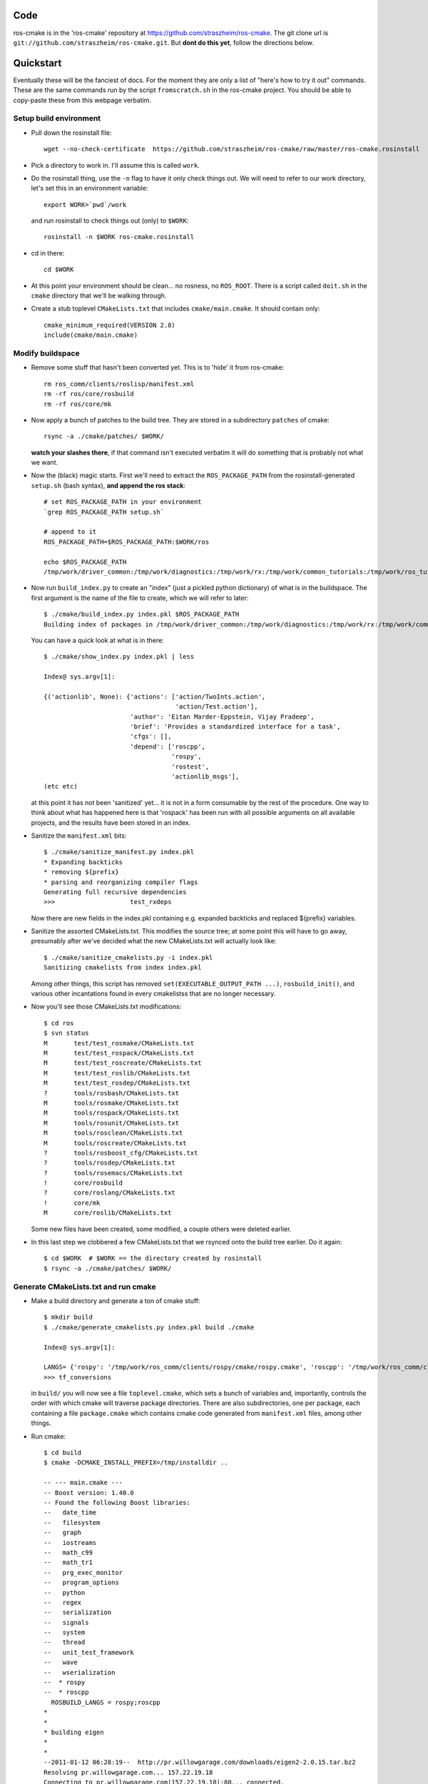 .. ros-cmake documentation master file, created by
   sphinx-quickstart on Mon May 11 08:53:19 2009.
   You can adapt this file completely to your liking, but it should at least
   contain the root `toctree` directive.


Code
====

ros-cmake is in the 'ros-cmake' repository at
https://github.com/straszheim/ros-cmake.  The git clone url is
``git://github.com/straszheim/ros-cmake.git``.  But **dont do this
yet**, follow the directions below.


Quickstart
==========

Eventually these will be the fanciest of docs.  For the moment they
are only a list of "here's how to try it out" commands.  These are the
same commands run by the script ``fromscratch.sh`` in the ros-cmake
project.  You should be able to copy-paste these from this webpage
verbatim.

Setup build environment
-----------------------

* Pull down the rosinstall file::

    wget --no-check-certificate  https://github.com/straszheim/ros-cmake/raw/master/ros-cmake.rosinstall

* Pick a directory to work in.  I'll assume this is called ``work``.

* Do the rosinstall thing, use the ``-n`` flag to have it only check
  things out.  We will need to refer to our work directory, let's set
  this in an environment variable::

    export WORK=`pwd`/work

  and run rosinstall to check things out (only) to ``$WORK``::

    rosinstall -n $WORK ros-cmake.rosinstall

* cd in there::

    cd $WORK

* At this point your environment should be clean... no rosness, no
  ``ROS_ROOT``.  There is a script called ``doit.sh`` in the ``cmake``
  directory that we'll be walking through.  

* Create a stub toplevel ``CMakeLists.txt`` that includes
  ``cmake/main.cmake``.  It should contain only::

    cmake_minimum_required(VERSION 2.8)
    include(cmake/main.cmake)

Modify buildspace
-----------------

* Remove some stuff that hasn't been converted yet.  This is to 'hide'
  it from ros-cmake::

    rm ros_comm/clients/roslisp/manifest.xml
    rm -rf ros/core/rosbuild
    rm -rf ros/core/mk

* Now apply a bunch of patches to the build tree.  They are stored in
  a subdirectory ``patches`` of cmake::

    rsync -a ./cmake/patches/ $WORK/

  **watch your slashes there**, if that command isn't executed
  verbatim it will do something that is probably not what we want.

* Now the (black) magic starts.  First we'll need to extract the
  ``ROS_PACKAGE_PATH`` from the rosinstall-generated ``setup.sh``
  (bash syntax), **and append the ros stack**::

    # set ROS_PACKAGE_PATH in your environment
    `grep ROS_PACKAGE_PATH setup.sh`  

    # append to it
    ROS_PACKAGE_PATH=$ROS_PACKAGE_PATH:$WORK/ros

    echo $ROS_PACKAGE_PATH 
    /tmp/work/driver_common:/tmp/work/diagnostics:/tmp/work/rx:/tmp/work/common_tutorials:/tmp/work/ros_tutorials:/tmp/work/geometry:/tmp/work/common_msgs:/tmp/work/common:/tmp/work/ros_comm:/tmp/work/rosidl:/tmp/work/cmake:/tmp/work/ros
  
* Now run ``build_index.py`` to create an "index" (just a pickled
  python dictionary) of what is in the buildspace.  The first argument
  is the name of the file to create, which we will refer to later::

    $ ./cmake/build_index.py index.pkl $ROS_PACKAGE_PATH
    Building index of packages in /tmp/work/driver_common:/tmp/work/diagnostics:/tmp/work/rx:/tmp/work/common_tutorials:/tmp/work/ros_tutorials:/tmp/work/geometry:/tmp/work/common_msgs:/tmp/work/common:/tmp/work/ros_comm:/tmp/work/rosidl:/tmp/work/cmake:/tmp/work/ros

  You can have a quick look at what is in there::

    $ ./cmake/show_index.py index.pkl | less

    Index@ sys.argv[1]:
    
    {('actionlib', None): {'actions': ['action/TwoInts.action',
                                       'action/Test.action'],
                           'author': 'Eitan Marder-Eppstein, Vijay Pradeep',
                           'brief': 'Provides a standardized interface for a task',
                           'cfgs': [],
                           'depend': ['roscpp',
                                      'rospy',
                                      'rostest',
                                      'actionlib_msgs'],
    (etc etc)

  at this point it has not been 'sanitized' yet... it is not in a form
  consumable by the rest of the procedure.  One way to think about
  what has happened here is that 'rospack' has been run with all
  possible arguments on all available projects, and the results have
  been stored in an index.

* Sanitize the ``manifest.xml`` bits::

    $ ./cmake/sanitize_manifest.py index.pkl
    * Expanding backticks
    * removing ${prefix}
    * parsing and reorganizing compiler flags
    Generating full recursive dependencies
    >>>                    test_rxdeps
           
  Now there are new fields in the index.pkl containing e.g. expanded
  backticks and replaced ${prefix} variables.

* Sanitize the assorted CMakeLists.txt.  This modifies the source
  tree; at some point this will have to go away, presumably after
  we've decided what the new CMakeLists.txt will actually look like::

    $ ./cmake/sanitize_cmakelists.py -i index.pkl
    Sanitizing cmakelists from index index.pkl

  Among other things, this script has removed
  ``set(EXECUTABLE_OUTPUT_PATH ...)``, ``rosbuild_init()``, and
  various other incantations found in every cmakelistss that are no
  longer necessary.

* Now you'll see those CMakeLists.txt modifications::

    $ cd ros
    $ svn status
    M       test/test_rosmake/CMakeLists.txt
    M       test/test_rospack/CMakeLists.txt
    M       test/test_roscreate/CMakeLists.txt
    M       test/test_roslib/CMakeLists.txt
    M       test/test_rosdep/CMakeLists.txt
    ?       tools/rosbash/CMakeLists.txt
    M       tools/rosmake/CMakeLists.txt
    M       tools/rospack/CMakeLists.txt
    M       tools/rosunit/CMakeLists.txt
    M       tools/rosclean/CMakeLists.txt
    M       tools/roscreate/CMakeLists.txt
    ?       tools/rosboost_cfg/CMakeLists.txt
    ?       tools/rosdep/CMakeLists.txt
    ?       tools/rosemacs/CMakeLists.txt
    !       core/rosbuild
    ?       core/roslang/CMakeLists.txt
    !       core/mk
    M       core/roslib/CMakeLists.txt
    
  Some new files have been created, some modified, a couple others
  were deleted earlier.

* In this last step we clobbered a few CMakeLists.txt that we rsynced
  onto the build tree earlier.  Do it again::

    $ cd $WORK  # $WORK == the directory created by rosinstall
    $ rsync -a ./cmake/patches/ $WORK/

Generate CMakeLists.txt and run cmake
-------------------------------------

* Make a build directory and generate a ton of cmake stuff::

    $ mkdir build
    $ ./cmake/generate_cmakelists.py index.pkl build ./cmake

    Index@ sys.argv[1]:

    LANGS= {'rospy': '/tmp/work/ros_comm/clients/rospy/cmake/rospy.cmake', 'roscpp': '/tmp/work/ros_comm/clients/cpp/roscpp/cmake/roscpp.cmake'}
    >>> tf_conversions                     

  in ``build/`` you will now see a file ``toplevel.cmake``, which sets
  a bunch of variables and, importantly, controls the order with which
  cmake will traverse package directories.  There are also
  subdirectories, one per package, each containing a file
  ``package.cmake`` which contains cmake code generated from
  ``manifest.xml`` files, among other things.

* Run cmake::

    $ cd build
    $ cmake -DCMAKE_INSTALL_PREFIX=/tmp/installdir ..

    -- --- main.cmake ---
    -- Boost version: 1.40.0
    -- Found the following Boost libraries:
    --   date_time
    --   filesystem
    --   graph
    --   iostreams
    --   math_c99
    --   math_tr1
    --   prg_exec_monitor
    --   program_options
    --   python
    --   regex
    --   serialization
    --   signals
    --   system
    --   thread
    --   unit_test_framework
    --   wave
    --   wserialization
    --  * rospy
    --  * roscpp
      ROSBUILD_LANGS = rospy;roscpp
    *
    *
    * building eigen
    *
    *
    --2011-01-12 06:28:19--  http://pr.willowgarage.com/downloads/eigen2-2.0.15.tar.bz2
    Resolving pr.willowgarage.com... 157.22.19.18
    Connecting to pr.willowgarage.com|157.22.19.18|:80... connected.
    
  .. warning::

     You'll see a *lot* of stuff happen here, mostly
     the building of 3rdparty dependencies: eigen, smclib, bullet,
     orocos-kdl, wxswig.  It won't stay this way.

  At the end you'll see the traversal of the ROS packages...

  ::

    -- 3rdparty kdl bootstrap returned 0.  Good.
     --  + test_rostest
     --  + topic_tools
     --  + rosbag
     --  + test_roscpp
     --  + test_rosnode
     --  + test_rosbag
     --  + rosmsg
     --  + rosbagmigration
     --  + rosrecord
     --  + rxbag
     --  + roscore_migration_rules
     --  + geometry_msgs
     --  + tf_core
     --  + diagnostic_msgs
     --  + runtime_monitor
     --  + rostopic
     --  + visualization_msgs
     --  + rosservice
     --  + test_rosmsg
     --  + test_rostopic
     --  + diagnostic_analysis
     --  + test_rospy
     --  + test_rosservice
     --  + tf_cpp
     --  + nav_msgs
     --  + diagnostic_aggregator
     --  + sensor_msgs
     --  + test_diagnostic_aggregator
     --  + roswtf
     --  + dynamic_reconfigure
     MSG: gencfg_cpp on:cfg/Test.cfg
     --  + rxgraph
     --  + test_topic_tools
     tf /tmp/work/geometry/tf /tmp/work/build/tf
     --  + tf
     -- Performing Test HAS_SSE3_EXTENSIONS
     -- Performing Test HAS_SSE3_EXTENSIONS - Success
     -- Performing Test HAS_SSE2_EXTENSIONS
     -- Performing Test HAS_SSE2_EXTENSIONS - Success
     -- Performing Test HAS_SSE_EXTENSIONS
     -- Performing Test HAS_SSE_EXTENSIONS - Success
     -- [rosbuild] Found SSE3 extensions, using flags: -msse3 -mfpmath=sse
     --  + diagnostic_updater
     --  + robot_monitor
     --  + self_test
     --  + eigen_conversions
     --  + driver_base
     --  + test_common_msgs
     --  + test_roswtf
     --  + tf_conversions
     *** fixme, install of ros/bin/
     -- Configuring done
     -- Generating done
     -- Build files have been written to: /tmp/work/build
   
  If you see the last line, ``Build files have been written to: ...``,
  you may rejoice momentarily.

Build
-----

* Now you can build::

    $ make
    Scanning dependencies of target xmlrpcpp_gen_cpp
    [  0%] Built target xmlrpcpp_gen_cpp
    Scanning dependencies of target XmlRpc
    [  0%] Building CXX object xmlrpcpp/CMakeFiles/XmlRpc.dir/src/XmlRpcClient.cpp.o
    [  0%] Building CXX object xmlrpcpp/CMakeFiles/XmlRpc.dir/src/XmlRpcDispatch.cpp.o

    ... lots of stuff ...

    [100%] Built target run_selftest
    [100%] Built target selftest_example
    [100%] Built target selftest_rostest



